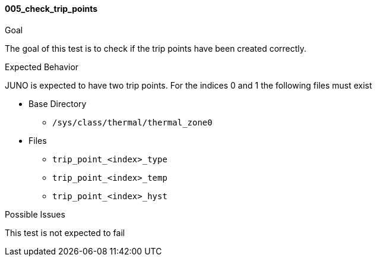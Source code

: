 [[test_005_check_trip_points]]
==== 005_check_trip_points

.Goal
The goal of this test is to check if the trip points have been created
correctly.

.Expected Behavior
JUNO is expected to have two trip points. For the indices 0 and 1 the following
files must exist

* Base Directory
** `/sys/class/thermal/thermal_zone0`

* Files
** `trip_point_<index>_type`
** `trip_point_<index>_temp`
** `trip_point_<index>_hyst`

.Possible Issues
This test is not expected to fail
